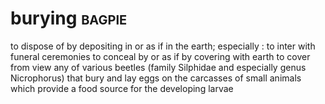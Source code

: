 * burying :bagpie:
to dispose of by depositing in or as if in the earth; especially : to inter with funeral ceremonies
to conceal by or as if by covering with earth
to cover from view
any of various beetles (family Silphidae and especially genus Nicrophorus) that bury and lay eggs on the carcasses of small animals which provide a food source for the developing larvae
